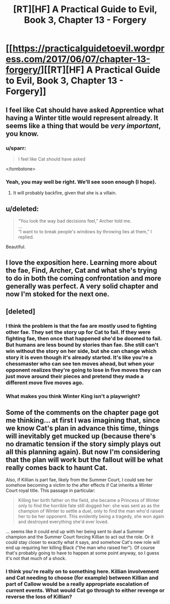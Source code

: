 #+TITLE: [RT][HF] A Practical Guide to Evil, Book 3, Chapter 13 - Forgery

* [[https://practicalguidetoevil.wordpress.com/2017/06/07/chapter-13-forgery/][[RT][HF] A Practical Guide to Evil, Book 3, Chapter 13 - Forgery]]
:PROPERTIES:
:Author: MoralRelativity
:Score: 30
:DateUnix: 1496808867.0
:DateShort: 2017-Jun-07
:END:

** I feel like Cat should have asked Apprentice what having a Winter title would represent already. It seems like a thing that would be /very important/, you know.
:PROPERTIES:
:Author: melmonella
:Score: 7
:DateUnix: 1496827647.0
:DateShort: 2017-Jun-07
:END:

*** u/sparr:
#+begin_quote
  I feel like Cat should have asked
#+end_quote

</tombstone>
:PROPERTIES:
:Author: sparr
:Score: 6
:DateUnix: 1496875925.0
:DateShort: 2017-Jun-08
:END:


*** Yeah, you may well be right. We'll see soon enough (I hope).
:PROPERTIES:
:Author: MoralRelativity
:Score: 2
:DateUnix: 1496829422.0
:DateShort: 2017-Jun-07
:END:

**** It will probably backfire, given that she is a villain.
:PROPERTIES:
:Author: melmonella
:Score: 4
:DateUnix: 1496849903.0
:DateShort: 2017-Jun-07
:END:


** u/deleted:
#+begin_quote
  “You look the way bad decisions feel,” Archer told me.\\
  ...\\
  “I want to to break people's windows by throwing lies at them,” I replied.
#+end_quote

Beautiful.
:PROPERTIES:
:Score: 8
:DateUnix: 1496837704.0
:DateShort: 2017-Jun-07
:END:


** I love the exposition here. Learning more about the fae, Find, Archer, Cat and what she's trying to do in both the coming confrontation and more generally was perfect. A very solid chapter and now I'm stoked for the next one.
:PROPERTIES:
:Author: MoralRelativity
:Score: 5
:DateUnix: 1496812986.0
:DateShort: 2017-Jun-07
:END:


** [deleted]
:PROPERTIES:
:Score: 6
:DateUnix: 1496845782.0
:DateShort: 2017-Jun-07
:END:

*** I think the problem is that the fae are mostly used to fighting other fae. They set the story up for Cat to fail. If they were fighting fae, then once that happened she'd be doomed to fail. But humans are less bound by stories than fae. She still can't win without the story on her side, but she can change which story it is even though it's already started. It's like you're a chessmaster who can see ten moves ahead, but when your opponent realizes they're going to lose in five moves they can just move around their pieces and pretend they made a different move five moves ago.
:PROPERTIES:
:Author: DCarrier
:Score: 10
:DateUnix: 1496871976.0
:DateShort: 2017-Jun-08
:END:


*** What makes you think Winter King isn't a playwright?
:PROPERTIES:
:Author: melmonella
:Score: 2
:DateUnix: 1496849948.0
:DateShort: 2017-Jun-07
:END:


** Some of the comments on the chapter page got me thinking... at first I was imagining that, since we know Cat's plan in advance this time, things will inevitably get mucked up (because there's no dramatic tension if the story simply plays out all this planning again). But now I'm considering that the plan will work but the fallout will be what really comes back to haunt Cat.

Also, if Killian is part fae, likely from the Summer Court, I could see her somehow becoming a victim to the after effects if Cat inherits a Winter Court royal title. This passage in particular:

#+begin_quote
  Killing her birth father on the field, she became a Princess of Winter only to find the horrible fate still dogged her: she was sent as as the champion of Winter to settle a duel, only to find the man who'd raised her to be her opponent. This evidently being a tragedy, she won again and destroyed everything she'd ever loved.
#+end_quote

... seems like it could end up with her being sent to duel a Summer champion and the Summer Court forcing Killian to act out the role. Or it could stay closer to exactly what it says, and somehow Cat's new role will end up requiring her killing Black ("the man who raised her"). Of course that's probably going to have to happen at some point anyway, so I guess it's not that much of a shock.
:PROPERTIES:
:Author: AurelianoTampa
:Score: 3
:DateUnix: 1497020192.0
:DateShort: 2017-Jun-09
:END:

*** I think you're really on to something here. Killian involvement and Cat needing to choose (for example) between Killian and part of Callow would be a really appropriate escalation of current events. What would Cat go through to either revenge or reverse the loss of Killian?
:PROPERTIES:
:Author: MoralRelativity
:Score: 2
:DateUnix: 1497056556.0
:DateShort: 2017-Jun-10
:END:
